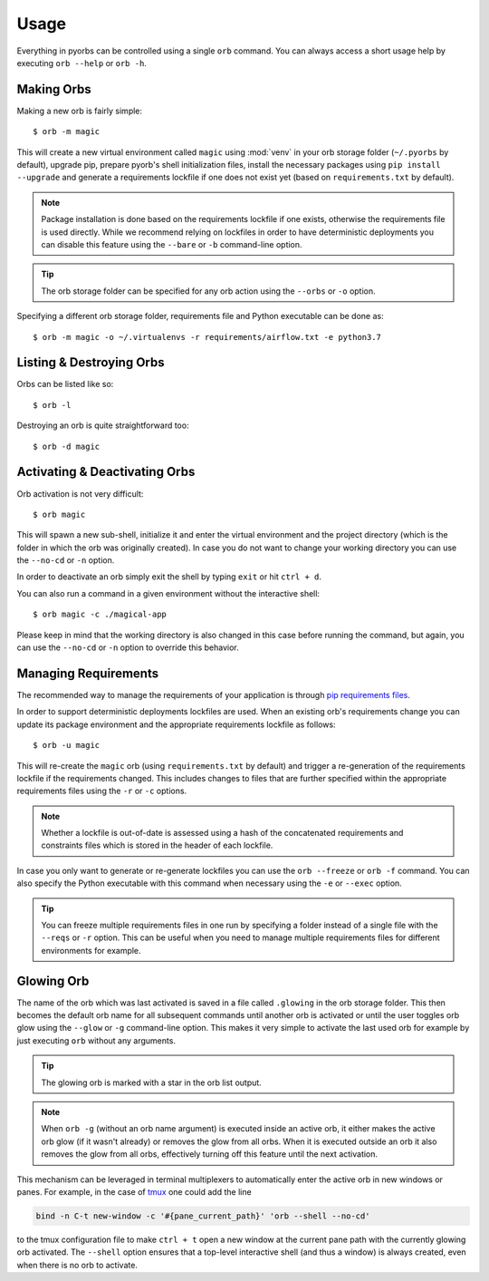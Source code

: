 Usage
=====
Everything in pyorbs can be controlled using a single ``orb`` command. You can always access a
short usage help by executing ``orb --help`` or ``orb -h``.

Making Orbs
---------------------------------
Making a new orb is fairly simple::

    $ orb -m magic

This will create a new virtual environment called ``magic`` using :mod:`venv` in your orb storage
folder (``~/.pyorbs`` by default), upgrade pip, prepare pyorb's shell initialization files, install
the necessary packages using ``pip install --upgrade`` and generate a requirements lockfile if one
does not exist yet (based on ``requirements.txt`` by default).

.. note:: Package installation is done based on the requirements lockfile if one exists, otherwise
    the requirements file is used directly. While we recommend relying on lockfiles in order to
    have deterministic deployments you can disable this feature using the ``--bare`` or ``-b``
    command-line option.

.. tip:: The orb storage folder can be specified for any orb action using the ``--orbs`` or ``-o``
    option.

Specifying a different orb storage folder, requirements file and Python executable can be done as::

    $ orb -m magic -o ~/.virtualenvs -r requirements/airflow.txt -e python3.7


Listing & Destroying Orbs
-------------------------
Orbs can be listed like so::

    $ orb -l

Destroying an orb is quite straightforward too::

    $ orb -d magic

Activating & Deactivating Orbs
------------------------------
Orb activation is not very difficult::

    $ orb magic

This will spawn a new sub-shell, initialize it and enter the virtual environment and the project
directory (which is the folder in which the orb was originally created). In case you do not want to
change your working directory you can use the ``--no-cd`` or ``-n`` option.

In order to deactivate an orb simply exit the shell by typing ``exit`` or hit ``ctrl + d``.

You can also run a command in a given environment without the interactive shell::

    $ orb magic -c ./magical-app

Please keep in mind that the working directory is also changed in this case before running the
command, but again, you can use the ``--no-cd`` or ``-n`` option to override this behavior.

Managing Requirements
---------------------
The recommended way to manage the requirements of your application is through `pip requirements
files <https://pip.readthedocs.io/en/stable/user_guide/#requirements-files>`_.

In order to support deterministic deployments lockfiles are used. When an existing orb's
requirements change you can update its package environment and the appropriate requirements
lockfile as follows::

    $ orb -u magic

This will re-create the ``magic`` orb (using ``requirements.txt`` by default) and trigger a
re-generation of the requirements lockfile if the requirements changed. This includes changes to
files that are further specified within the appropriate requirements files using the ``-r`` or
``-c`` options.

.. note:: Whether a lockfile is out-of-date is assessed using a hash of the concatenated
    requirements and constraints files which is stored in the header of each lockfile.

In case you only want to generate or re-generate lockfiles you can use the ``orb --freeze`` or
``orb -f`` command. You can also specify the Python executable with this command when necessary
using the ``-e`` or ``--exec`` option.

.. tip:: You can freeze multiple requirements files in one run by specifying a folder instead of a
    single file with the ``--reqs`` or ``-r`` option. This can be useful when you need to manage
    multiple requirements files for different environments for example.

Glowing Orb
-----------
The name of the orb which was last activated is saved in a file called ``.glowing`` in the orb
storage folder. This then becomes the default orb name for all subsequent commands until another
orb is activated or until the user toggles orb glow using the ``--glow`` or ``-g`` command-line
option. This makes it very simple to activate the last used orb for example by just executing
``orb`` without any arguments.

.. tip:: The glowing orb is marked with a star in the orb list output.

.. note:: When ``orb -g`` (without an orb name argument) is executed inside an active orb, it
    either makes the active orb glow (if it wasn't already) or removes the glow from all orbs. When
    it is executed outside an orb it also removes the glow from all orbs, effectively turning off
    this feature until the next activation.

This mechanism can be leveraged in terminal multiplexers to automatically enter the active orb in
new windows or panes. For example, in the case of `tmux <https://github.com/tmux/tmux/wiki>`_ one
could add the line

.. code-block:: none

    bind -n C-t new-window -c '#{pane_current_path}' 'orb --shell --no-cd'

to the tmux configuration file to make ``ctrl + t`` open a new window at the current pane path
with the currently glowing orb activated. The ``--shell`` option ensures that a top-level
interactive shell (and thus a window) is always created, even when there is no orb to activate.
